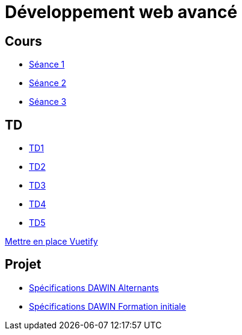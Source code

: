 = Développement web avancé

== Cours
* link:https://slides.com/scleriot/developpement-web-avance-1[Séance 1]
* link:https://slides.com/scleriot/developpement-web-avance-2[Séance 2]
* link:https://slides.com/scleriot/developpement-web-avance-3[Séance 3]
//* link:cours/3[Semaine 3]

== TD
* link:td/td1/td1.html[TD1]
* link:td/td2/td2.html[TD2]
* link:td/td3/td3.html[TD3]
* link:td/td4/td4.html[TD4]
//* link:td/td5/td5.html[TD5]
* link:td/td5/td5.html[TD5]

link:vuetify.html[Mettre en place Vuetify]

== Projet

* link:project/alternants.html[Spécifications DAWIN Alternants]
* link:project/initiale.html[Spécifications DAWIN Formation initiale]